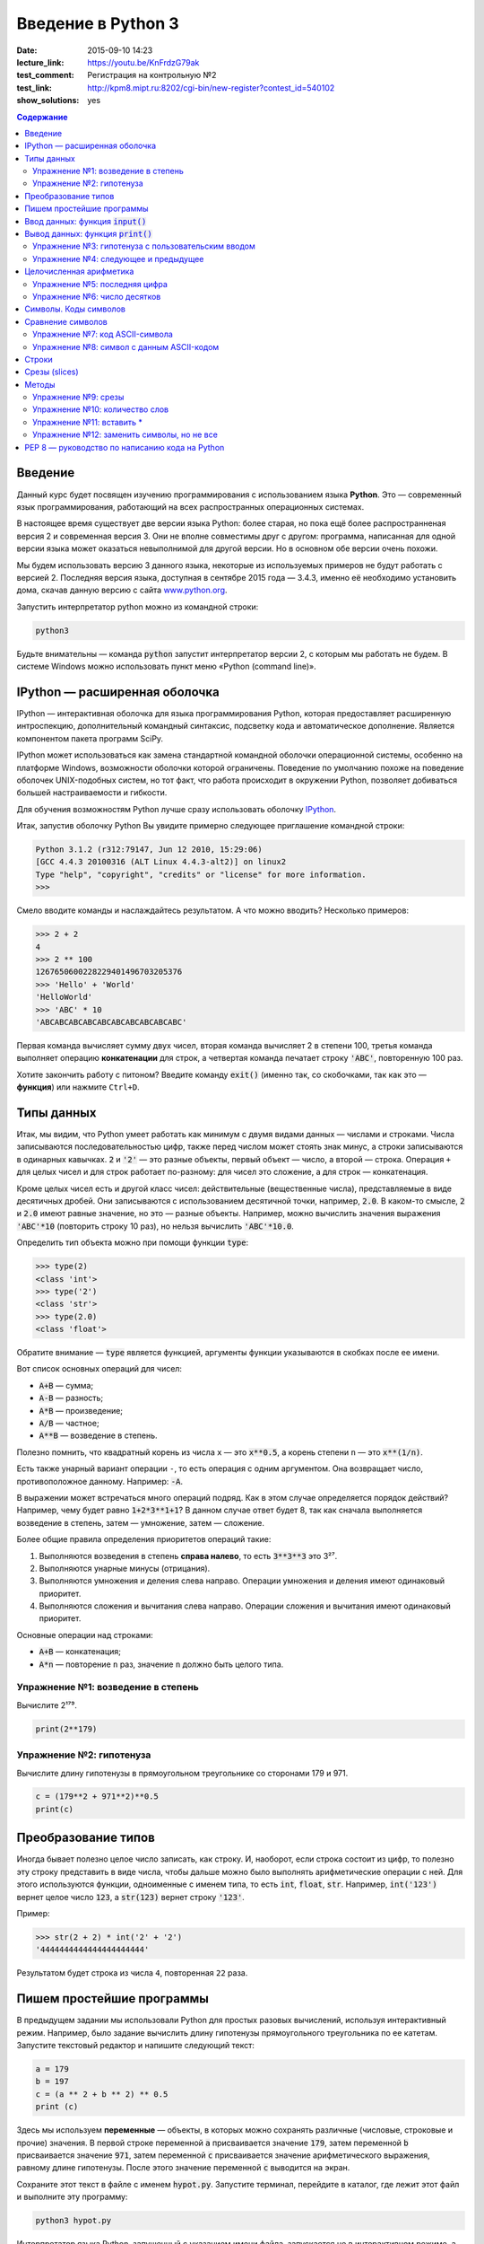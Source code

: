 Введение в Python 3
#########################################

:date: 2015-09-10 14:23
:lecture_link:  https://youtu.be/KnFrdzG79ak
:test_comment: Регистрация на контрольную №2
:test_link: http://kpm8.mipt.ru:8202/cgi-bin/new-register?contest_id=540102
:show_solutions: yes

.. default-role:: code
.. contents:: Содержание


Введение
========

Данный курс будет посвящен изучению программирования с использованием языка **Python**. Это — современный язык
программирования, работающий на всех распространных операционных системах.

В настоящее время существует две версии языка Python: более старая, но пока ещё более распространненая версия 2 и
современная версия 3. Они не вполне совместимы друг с другом: программа, написанная для одной версии языка может
оказаться невыполнимой для другой версии. Но в основном обе версии очень похожи.

Мы будем использовать версию 3 данного языка, некоторые из используемых примеров не будут работать с версией 2.
Последняя версия языка, доступная в сентябре 2015 года — 3.4.3, именно её необходимо установить дома, скачав данную
версию с сайта www.python.org_.

.. _www.python.org: http://www.python.org

Запустить интерпретатор python можно из командной строки:

.. code-block:: bash

   python3

Будьте внимательны — команда `python` запустит интерпретатор версии 2, с которым мы работать не будем. В системе
Windows можно использовать пункт меню «Python (command line)».

IPython — расширенная оболочка
==============================


IPython — интерактивная оболочка для языка программирования Python, которая предоставляет расширенную интроспекцию,
дополнительный командный синтаксис, подсветку кода и автоматическое дополнение. Является компонентом пакета программ
SciPy.

IPython может использоваться как замена стандартной командной оболочки операционной системы, особенно на платформе
Windows, возможности оболочки которой ограничены. Поведение по умолчанию похоже на поведение оболочек UNIX-подобных
систем, но тот факт, что работа происходит в окружении Python, позволяет добиваться большей настраиваемости и
гибкости.

Для обучения возможностям Python лучше сразу использовать оболочку IPython_.

.. _IPython: http://ipython.org/


Итак, запустив оболочку Python Вы увидите примерно следующее приглашение командной строки:

.. code-block:: pycon

   Python 3.1.2 (r312:79147, Jun 12 2010, 15:29:06)
   [GCC 4.4.3 20100316 (ALT Linux 4.4.3-alt2)] on linux2
   Type "help", "copyright", "credits" or "license" for more information.
   >>>

Смело вводите команды и наслаждайтесь результатом. А что можно вводить? Несколько примеров:

.. code-block:: pycon

   >>> 2 + 2
   4
   >>> 2 ** 100
   1267650600228229401496703205376
   >>> 'Hello' + 'World'
   'HelloWorld'
   >>> 'ABC' * 10
   'ABCABCABCABCABCABCABCABCABCABC'

Первая команда вычисляет сумму двух чисел, вторая команда вычисляет 2 в степени 100, третья команда выполняет операцию
**конкатенации** для строк, а четвертая команда печатает строку `'ABC'`, повторенную 100 раз.

Хотите закончить работу с питоном? Введите команду `exit()` (именно так, со скобочками, так как это — **функция**)
или нажмите ``Ctrl+D``.

Типы данных
===========

Итак, мы видим, что Python умеет работать как минимум с двумя видами данных — числами и строками. Числа записываются
последовательностью цифр, также перед числом может стоять знак минус, а строки записываются в одинарных кавычках. `2`
и `'2'` — это разные объекты, первый объект — число, а второй — строка. Операция ``+`` для целых чисел и для строк
работает по-разному: для чисел это сложение, а для строк — конкатенация.

Кроме целых чисел есть и другой класс чисел: действительные (вещественные числа), представляемые в виде десятичных
дробей. Они записываются с использованием десятичной точки, например, `2.0`. В каком-то смысле, `2` и `2.0`
имеют равные значение, но это — разные объекты. Например, можно вычислить значения выражения `'ABC'*10` (повторить
строку 10 раз), но нельзя вычислить `'ABC'*10.0`.

Определить тип объекта можно при помощи функции `type`:

.. code-block:: pycon

   >>> type(2)
   <class 'int'>
   >>> type('2')
   <class 'str'>
   >>> type(2.0)
   <class 'float'>

Обратите внимание — `type` является функцией, аргументы функции указываются в скобках после ее имени.

Вот список основных операций для чисел:

- `A+B` — сумма;
- `A-B` — разность;
- `A*B` — произведение;
- `A/B` — частное;
- `A**B` — возведение в степень.

Полезно помнить, что квадратный корень из числа ``x`` — это `x**0.5`, а корень степени ``n`` — это `x**(1/n)`.

Есть также унарный вариант операции ``-``, то есть операция с одним аргументом. Она возвращает число, противоположное
данному. Например: `-A`.

В выражении может встречаться много операций подряд. Как в этом случае определяется порядок действий? Например, чему
будет равно `1+2*3**1+1`? В данном случае ответ будет 8, так как сначала выполняется возведение в степень, затем —
умножение, затем —  сложение.

Более общие правила определения приоритетов операций такие:

#. Выполняются возведения в степень  **справа налево**, то есть `3**3**3` это 3²⁷.
#. Выполняются унарные минусы (отрицания).
#. Выполняются умножения и деления слева направо. Операции умножения и деления имеют одинаковый приоритет.
#. Выполняются сложения и вычитания слева направо. Операции сложения и вычитания имеют одинаковый приоритет.

Основные операции над строками:

- `A+B` — конкатенация;
- `A*n` — повторение ``n`` раз, значение ``n`` должно быть целого типа.


Упражнение №1: возведение в степень
-----------------------------------

Вычислите 2¹⁷⁹.


.. code-block:: azszas.py

   print(2**179)

Упражнение №2: гипотенуза
-------------------------

Вычислите длину гипотенузы в прямоугольном треугольнике со сторонами 179 и 971.


.. code-block:: python

   c = (179**2 + 971**2)**0.5
   print(c)

Преобразование типов
====================

Иногда бывает полезно целое число записать, как строку. И, наоборот, если строка состоит из цифр, то полезно эту строку
представить в виде числа, чтобы дальше можно было выполнять арифметические операции с ней. Для этого используются
функции, одноименные с именем типа, то есть `int`, `float`,  `str`. Например, `int('123')` вернет целое число `123`, а
`str(123)` вернет строку `'123'`.

Пример:

.. code-block:: pycon

   >>> str(2 + 2) * int('2' + '2')
   '4444444444444444444444'

Результатом будет строка из числа ``4``, повторенная ``22`` раза.

Пишем простейшие программы
==========================

В предыдущем задании мы использовали Python для простых разовых вычислений, используя интерактивный режим. Например,
было задание вычислить длину гипотенузы прямоугольного треугольника по ее катетам. Запустите текстовый редактор и
напишите следующий текст:

.. code-block:: python

   a = 179
   b = 197
   c = (a ** 2 + b ** 2) ** 0.5
   print (c)

Здесь мы используем  **переменные** — объекты, в которых можно сохранять различные (числовые, строковые и прочие)
значения. В первой строке переменной `a` присваивается значение `179`, затем переменной `b` присваивается значение
`971`, затем переменной `c` присваивается значение арифметического выражения, равному длине гипотенузы. После этого
значение переменной `c` выводится на экран.

Сохраните этот текст в файле с именем `hypot.py`. Запустите терминал, перейдите в каталог, где лежит этот файл и
выполните эту программу:

.. code-block:: bash

   python3 hypot.py

Интерпретатор языка Python, запущенный с указанием имени файла, запускается не в интерактивном режиме, а выполняет ту
последовательность команд, которая сохранена в файле. При этом значения вычисленных выражений не выводятся на экран (в
отличии от интерактивного режима), поэтому для того, чтобы вывести результат работы программы, то есть значение
переменной `c`, нам понадобится специальная функция `print`.

Ввод данных: функция `input()`
==============================

Пример выше неудобен тем, что исходные данные для программы заданы в тексте программы, и для того, чтобы использовать
программу для другого треугольника необходимо исправлять текст программы. Это неудобно, лучше, чтобы текст программы не
менялся, а программа запрашивала бы у пользователя данные, необходимые для решения задачи, то есть запрашивала бы
значения двух исходных переменных `a` и `b`. Для этого будем использовать функцию `input()`, которая считывает строку с
клавиатуры и возвращает значение считанной строки, которое сразу же присвоим переменым `a` и `b`:

.. code-block:: python

   a = input()
   b = input()

Правда, функция `input` возвращает текстовую строку, а нам нужно сделать так, чтобы переменные имели целочисленные
значения. Поэтому сразу же после считывания выполним преобразование типов при помощи фунцкии `int`, и запишем новые
значения в переменные `a` и `b`.

.. code-block:: python

   a = int(a)
   b = int(b)


Можно объединить считывание строк и преобразование типов, если вызывать функцию `int` для того значения, которое вернет
функция `input`:

.. code-block:: python

   a = int(input())
   b = int(input())

Далее в программе вычислим значение переменной `c` и выведем результат на экран.

Теперь мы можем не меняя исходного кода программы многократно использовать ее для решения различных задач. Для того
нужно запустить программу и после запуска программы ввести с клавиатуры два числа, нажимая после кажого числа клавишу
`Enter`. Затем программа сама выведет результат.

Вывод данных: функция `print()`
===============================

Функция `print` может выводить не только значения переменных, но и значения любых выражений. Например, допустима запись
`print(2 + 2 ** 2)`. Также при помощи функции `print` можно выводить значение не одного, а нескольких выражений, для
этого нужно перечислить их через запятую:

.. code-block:: python

   a = 1
   b = 2
   print(a, '+', b, '=', a + b)

В данном случае будет напечатан текст `1 + 2 = 3`: сначала выводится зание переменной `a`, затем строка из знака `+`,
затем  значение переменной `b`, затем строка из знака `=`, наконец, значение суммы `a + b`.

Обратите внимание, выводимые значение разделяются одним пробелом. Но такое поведение можно изменить: можно разделять
выводимые значения двумя пробелами, любым другим символом, любой другой строкой, выводить их в отдельных строках или не
разделять никак. Для этого нужно функции `print` передать специальный именованный параметр, называемый `sep`, равный
строке, используемый в качестве разделителя (sep —  аббревиатура от слова separator, т.е. разделитель). По умолчанию
параметр `sep` равен строке из одного пробела и между значениями выводится пробел. Чтобы использовать в качестве
разделителя, например, символ двоеточия нужно передать параметр `sep`, равный строке `':'`:

.. code-block:: python

   print(a, b, c, sep = ':')

Аналогично, для того, чтобы совсем убрать разделитель при выводе нужно передать параметр `sep`, равный пустой строке:

.. code-block:: python

   print(a, '+', b, '=', a + b, sep = '')

Для того, чтобы значения выводились с новой строке, нужно в качестве параметра `sep` передать строку, состоящую из
специального символа новой строки, которая задается так:

.. code-block:: python

   print(a, b, sep = '\n')

Символ обратного слэша в текстовых строках является указанием на обозначение специального символа, в зависимости
от того, какой символ записан после него. Наиболее часто употребляется символ новой строки `'\n'`.
А для того, чтобы вставить в строку сам символ обратного слэша, нужно повторить его два раза: `'\\'`.

Вторым полезным именованным параметром функции `print` является параметр `end`,
который указывает на то, что выводится после вывода всех значений, перечисленных в функции `print`.
По умолчанию параметр `end` равен `'\n'`, то есть следующий вывод будет происходить
с новой строки. Этот параметр также можно исправить, например, для того, чтобы убрать все дополнительные
выводимые символы можно вызывать функцию `print` так:

.. code-block:: python

   print(a, b, c, sep = '', end = '')

Упражнение №3: гипотенуза с пользовательским вводом
---------------------------------------------------

Дано два числа `a` и `b`. Выведите гипотенузу треугольника с заданными катетами.

+------+-------+
| Ввод | Вывод |
+======+=======+
| 3    | 5     |
+------+-------+
| 4    |       |
+------+-------+


.. code-block:: python

   a = int(input())
   b = int(input())

   c = (a**2 + b**2)**0.5

   print(c)

Упражнение №4: следующее и предыдущее
-------------------------------------

Напишите программу, которая считывает целое число и выводит текст, аналогичный приведенному
в примере:

+------+-------------------------------------------------+
| Ввод | Вывод                                           |
+======+=================================================+
| 2015 | The next number for the number 2015 is 2016     |
+------+-------------------------------------------------+
|      | The previous number for the number 2015 is 2014 |
+------+-------------------------------------------------+


.. code-block:: python

   n = int(input())

   print('The next number for the number' , n, 'is', n+1)
   print('The previous number for the number', n, 'is', n-1)


Целочисленная арифметика
========================

Для целых чисел определены ранее рассматривавшиеся операции `+`, `-`, `*` и `**`. Операция деления `/` для целых чисел
возвращает значение типа `float`. Также функция возведения в степень возвращает значение типа `float`, если показатель
степени — отрицательное число.

Но есть и специальная операция целочисленного деления, выполняющегося с отбрасыванием дробной части, которая
обозначается `//`. Она возвращает целое число: целую часть частного. Например:

.. code-block:: pycon

   >>> 17 // 3
   5
   >>> -17 // 3
   -6

Другая близкая ей операция — это операция взятия остатка от деления, обозначаемая `%`:

.. code-block:: pycon

   >>> 17 % 3
   2
   >>> -17 % 3
   1

Упражнение №5: последняя цифра
------------------------------

Дано натуральное число. Выведите его последнюю цифру. Пример:

+------+-------+
| Ввод | Вывод |
+======+=======+
| 179  | 9     |
+------+-------+


.. code-block:: python

   n = int(input())

   print(n % 10)

Упражнение №6: число десятков
-----------------------------

Дано натуральное число. Найдите число десятков в его десятичной записи (то есть вторую справа цифру его десятичной
записи). Пример:

+------+-------+
| Ввод | Вывод |
+======+=======+
| 179  | 7     |
+------+-------+


.. code-block:: python

   n = int(input())

   print(n//10%10)

Символы. Коды символов
======================

Любой текст состоит из символов. Символ — это некоторый значок, изображение. Один и тот же символ можно записать по-
разному, например, два человека по-разному напишут от руки букву «A», и даже в компьютерном представлении одна и та же
буква будет выглядеть по-разному, если ее отображать разными шрифтами, при этом это будет все равно один и тот же
символ. Верно и другое: разные символы могут быть записаны одинаково, например, вот две разные буквы, одна — латинского
алфавита, другая - русского: «A» и «А». Несмотря на то, что они выглядят одинаково, удобней считать их разными
символами.

Итак, способ хранения текстовой информации в компьютере не связан напрямую с изображением этого текста. Вместо символов
хранятся их номера - числовые коды, а вот то, как выглядит символ с данным числовым кодом на экране напрямую зависит от
того, какой используется шрифт для отображения символов. При этом, разумеется, следовало бы договориться о единообразном
способе кодирования символов числовыми кодами, иначе текст, записанный на одном компьютере, невозможно будет прочитать
на другом компьютере.

Первоначально договорились под кодирование одного символа отвести один байт, то есть 8 бит информации. Таким образом
можно было закодировать 256 различных значений, то есть в записи текста можно использовать 256 различных символов. Этого
достаточно, чтобы отобразить все символы латинского алфавита, цифры, знаки препинания и некоторые другие символы.
Стандарт, указывающий, какие числовые коды соответствуют каким основным символам, называется  ASCII_. В таблицу ASCII
включены символы с кодами от 0 до 127, то есть ASCII - это семибитный код. Вот так выглядит таблица ASCII:

.. _ASCII: http://ru.wikipedia.org/wiki/ASCII

+-------+-----+------+------+------+-----+------+------+------+-----+------+------+-------+-----+------+------+
| Char  | Dec | Oct  | Hex  | Char | Dec | Oct  | Hex  | Char | Dec | Oct  | Hex  | Char  | Dec | Oct  | Hex  |
+=======+=====+======+======+======+=====+======+======+======+=====+======+======+=======+=====+======+======+
| (nul) | 0   | 0000 | 0x00 | (sp) | 32  | 0040 | 0x20 | @    | 64  | 0100 | 0x40 | \`    | 96  | 0140 | 0x60 |
+-------+-----+------+------+------+-----+------+------+------+-----+------+------+-------+-----+------+------+
| (soh) | 1   | 0001 | 0x01 | !    | 33  | 0041 | 0x21 | A    | 65  | 0101 | 0x41 | a     | 97  | 0141 | 0x61 |
+-------+-----+------+------+------+-----+------+------+------+-----+------+------+-------+-----+------+------+
| (stx) | 2   | 0002 | 0x02 | "    | 34  | 0042 | 0x22 | B    | 66  | 0102 | 0x42 | b     | 98  | 0142 | 0x62 |
+-------+-----+------+------+------+-----+------+------+------+-----+------+------+-------+-----+------+------+
| (etx) | 3   | 0003 | 0x03 | #    | 35  | 0043 | 0x23 | C    | 67  | 0103 | 0x43 | c     | 99  | 0143 | 0x63 |
+-------+-----+------+------+------+-----+------+------+------+-----+------+------+-------+-----+------+------+
| (eot) | 4   | 0004 | 0x04 | $    | 36  | 0044 | 0x24 | D    | 68  | 0104 | 0x44 | d     | 100 | 0144 | 0x64 |
+-------+-----+------+------+------+-----+------+------+------+-----+------+------+-------+-----+------+------+
| (enq) | 5   | 0005 | 0x05 | %    | 37  | 0045 | 0x25 | E    | 69  | 0105 | 0x45 | e     | 101 | 0145 | 0x65 |
+-------+-----+------+------+------+-----+------+------+------+-----+------+------+-------+-----+------+------+
| (ack) | 6   | 0006 | 0x06 | &    | 38  | 0046 | 0x26 | F    | 70  | 0106 | 0x46 | f     | 102 | 0146 | 0x66 |
+-------+-----+------+------+------+-----+------+------+------+-----+------+------+-------+-----+------+------+
| (bel) | 7   | 0007 | 0x07 | '    | 39  | 0047 | 0x27 | G    | 71  | 0107 | 0x47 | g     | 103 | 0147 | 0x67 |
+-------+-----+------+------+------+-----+------+------+------+-----+------+------+-------+-----+------+------+
| (bs)  | 8   | 0010 | 0x08 | (    | 40  | 0050 | 0x28 | H    | 72  | 0110 | 0x48 | h     | 104 | 0150 | 0x68 |
+-------+-----+------+------+------+-----+------+------+------+-----+------+------+-------+-----+------+------+
| (ht)  | 9   | 0011 | 0x09 | )    | 41  | 0051 | 0x29 | I    | 73  | 0111 | 0x49 | i     | 105 | 0151 | 0x69 |
+-------+-----+------+------+------+-----+------+------+------+-----+------+------+-------+-----+------+------+
| (nl)  | 10  | 0012 | 0x0a | \*   | 42  | 0052 | 0x2a | J    | 74  | 0112 | 0x4a | j     | 106 | 0152 | 0x6a |
+-------+-----+------+------+------+-----+------+------+------+-----+------+------+-------+-----+------+------+
| (vt)  | 11  | 0013 | 0x0b | \+   | 43  | 0053 | 0x2b | K    | 75  | 0113 | 0x4b | k     | 107 | 0153 | 0x6b |
+-------+-----+------+------+------+-----+------+------+------+-----+------+------+-------+-----+------+------+
| (np)  | 12  | 0014 | 0x0c | ,    | 44  | 0054 | 0x2c | L    | 76  | 0114 | 0x4c | l     | 108 | 0154 | 0x6c |
+-------+-----+------+------+------+-----+------+------+------+-----+------+------+-------+-----+------+------+
| (cr)  | 13  | 0015 | 0x0d | \-   | 45  | 0055 | 0x2d | M    | 77  | 0115 | 0x4d | m     | 109 | 0155 | 0x6d |
+-------+-----+------+------+------+-----+------+------+------+-----+------+------+-------+-----+------+------+
| (so)  | 14  | 0016 | 0x0e | .    | 46  | 0056 | 0x2e | N    | 78  | 0116 | 0x4e | n     | 110 | 0156 | 0x6e |
+-------+-----+------+------+------+-----+------+------+------+-----+------+------+-------+-----+------+------+
| (si)  | 15  | 0017 | 0x0f | /    | 47  | 0057 | 0x2f | O    | 79  | 0117 | 0x4f | o     | 111 | 0157 | 0x6f |
+-------+-----+------+------+------+-----+------+------+------+-----+------+------+-------+-----+------+------+
| (dle) | 16  | 0020 | 0x10 | 0    | 48  | 0060 | 0x30 | P    | 80  | 0120 | 0x50 | p     | 112 | 0160 | 0x70 |
+-------+-----+------+------+------+-----+------+------+------+-----+------+------+-------+-----+------+------+
| (dc1) | 17  | 0021 | 0x11 | 1    | 49  | 0061 | 0x31 | Q    | 81  | 0121 | 0x51 | q     | 113 | 0161 | 0x71 |
+-------+-----+------+------+------+-----+------+------+------+-----+------+------+-------+-----+------+------+
| (dc2) | 18  | 0022 | 0x12 | 2    | 50  | 0062 | 0x32 | R    | 82  | 0122 | 0x52 | r     | 114 | 0162 | 0x72 |
+-------+-----+------+------+------+-----+------+------+------+-----+------+------+-------+-----+------+------+
| (dc3) | 19  | 0023 | 0x13 | 3    | 51  | 0063 | 0x33 | S    | 83  | 0123 | 0x53 | s     | 115 | 0163 | 0x73 |
+-------+-----+------+------+------+-----+------+------+------+-----+------+------+-------+-----+------+------+
| (dc4) | 20  | 0024 | 0x14 | 4    | 52  | 0064 | 0x34 | T    | 84  | 0124 | 0x54 | t     | 116 | 0164 | 0x74 |
+-------+-----+------+------+------+-----+------+------+------+-----+------+------+-------+-----+------+------+
| (nak) | 21  | 0025 | 0x15 | 5    | 53  | 0065 | 0x35 | U    | 85  | 0125 | 0x55 | u     | 117 | 0165 | 0x75 |
+-------+-----+------+------+------+-----+------+------+------+-----+------+------+-------+-----+------+------+
| (syn) | 22  | 0026 | 0x16 | 6    | 54  | 0066 | 0x36 | V    | 86  | 0126 | 0x56 | v     | 118 | 0166 | 0x76 |
+-------+-----+------+------+------+-----+------+------+------+-----+------+------+-------+-----+------+------+
| (etb) | 23  | 0027 | 0x17 | 7    | 55  | 0067 | 0x37 | W    | 87  | 0127 | 0x57 | w     | 119 | 0167 | 0x77 |
+-------+-----+------+------+------+-----+------+------+------+-----+------+------+-------+-----+------+------+
| (can) | 24  | 0030 | 0x18 | 8    | 56  | 0070 | 0x38 | X    | 88  | 0130 | 0x58 | x     | 120 | 0170 | 0x78 |
+-------+-----+------+------+------+-----+------+------+------+-----+------+------+-------+-----+------+------+
| (em)  | 25  | 0031 | 0x19 | 9    | 57  | 0071 | 0x39 | Y    | 89  | 0131 | 0x59 | y     | 121 | 0171 | 0x79 |
+-------+-----+------+------+------+-----+------+------+------+-----+------+------+-------+-----+------+------+
| (sub) | 26  | 0032 | 0x1a | :    | 58  | 0072 | 0x3a | Z    | 90  | 0132 | 0x5a | z     | 122 | 0172 | 0x7a |
+-------+-----+------+------+------+-----+------+------+------+-----+------+------+-------+-----+------+------+
| (esc) | 27  | 0033 | 0x1b | ;    | 59  | 0073 | 0x3b | [    | 91  | 0133 | 0x5b | {     | 123 | 0173 | 0x7b |
+-------+-----+------+------+------+-----+------+------+------+-----+------+------+-------+-----+------+------+
| (fs)  | 28  | 0034 | 0x1c | <    | 60  | 0074 | 0x3c | \\   | 92  | 0134 | 0x5c | \|    | 124 | 0174 | 0x7c |
+-------+-----+------+------+------+-----+------+------+------+-----+------+------+-------+-----+------+------+
| (gs)  | 29  | 0035 | 0x1d | =    | 61  | 0075 | 0x3d | ]    | 93  | 0135 | 0x5d | }     | 125 | 0175 | 0x7d |
+-------+-----+------+------+------+-----+------+------+------+-----+------+------+-------+-----+------+------+
| (rs)  | 30  | 0036 | 0x1e | >    | 62  | 0076 | 0x3e | ^    | 94  | 0136 | 0x5e | ~     | 126 | 0176 | 0x7e |
+-------+-----+------+------+------+-----+------+------+------+-----+------+------+-------+-----+------+------+
| (us)  | 31  | 0037 | 0x1f | ?    | 63  | 0077 | 0x3f | _    | 95  | 0137 | 0x5f | (del) | 127 | 0177 | 0x7f |
+-------+-----+------+------+------+-----+------+------+------+-----+------+------+-------+-----+------+------+


При этом символы с кодами, меньшими 32 — это специальные управляющие символы, которые не отображаются на экране.
Например, для того, чтобы обозначить конец строки в системе Linux используется один символ с кодом 10, а в системе
Windows — два подряд идущих символа с кодами 13 и 10, символы с кодами 48-57 соответствуют начертанию арабских цифр
(обратите внимание, символ с кодом 0 - это вовсе не символ, отображающийся на экране, как «0»), символы с кодами 65-90 —
заглавные буквы буквы латинского алфавита, а если к их кодам прибавить 32, то получатся строчные буквы латинского
алфавита. В промежутках между указанными диапазонами находятся знаки препинания, математические операции и прочие
символы.

Но в ASCII-таблицы нет русских букв! А также нет букв сотен других национальных алфавитов. Первоначально для отображения
букв национальных алфавитов использовали вторую половину возможного значения байта, то есть символы с кодами от 128 до
255. Это приводило к множеству проблем, например, поскольку 128 значений явно недостаточно для того, чтобы отобразить
символы всех национальных алфавитов (даже недостаточно для того, чтобы отобразить символы одного алфавита, например,
`китайской письменности`_. Поэтому в настоящее время для кодирования символов используется стандарт Unicode_ версия 6.0
которого (октябрь, 2010) включает свыше 109000 различных символов. Естественно, для кодирования Unicode-символов
недостаточно одного байта на символ, поэтому используются многобайтовые кодировки (для представления одного символа
необходимо несколько байт).

.. _`китайской письменности`: http://ru.wikipedia.org/wiki/%D0%9A%D0%B8%D1%82%D0%B0%D0%B9%D1%81%D0%BA%D0%BE%D0%B5_%D0%BF%D0%B8%D1%81%D1%8C%D0%BC%D0%BE
.. _Unicode: http://ru.wikipedia.org/wiki/Unicode

Язык программирования Python — современный язык, поэтому он работает исключительно с Unicode-символами.

Код символа можно определить при помощи функции `ord`. Эта функция получает на вход строку, которая дол на состоять
ровно из одного символа. Функция возвращает код этого символа. Например, `ord('A')` вернет число `65`.

Обратная функция получения по числовому коду его номера называется `chr`.

Сравнение символов
==================

Поскольку для символов заданы их числовые коды, то их можно сравнивать при помощи операций сравения. Поскольку символы
алфавита идут подряд, то результат их сравнения будет соответствовать лексикографическому порядку, но можно сравнивать
между собой не только буквы алфавита, но и два произвольных символа.

Также в питоне определены и операции сравнения строк, которые также сравниваются в лексикографическом порядке.

Упражнение №7: код ASCII-символа
--------------------------------

Считайте со стандартного ввода символ и выведите его код.

Программа получает на вход один символ с кодом от 33 до 126. Пример:

+------+-------+
| Ввод | Вывод |
+======+=======+
| A    | 65    |
+------+-------+


.. code-block:: python

   c = input()
   print(ord(c))


Упражнение №8: символ с данным ASCII-кодом
------------------------------------------

Считайте со стандартного ввода целое число и выведите ASCII-символ с таким кодом. Решите эту задачу с использованием
только одной переменной типа `int`.

Программа получает на вход число от 33 до 126. Пример:

+------+-------+
| Ввод | Вывод |
+======+=======+
| A    | 65    |
+------+-------+


.. code-block:: python

   n = int(input())
   print(chr(n))

Строки
======

Строка считывается со стандартного ввода функцией `input()`. Напомним, что для двух строк определа операция сложения
(конкатенации), также определена операция умножения строки на число.

Строка состоит из последовательности символов. Узнать количество символов (длину строки) можно при помощи функции `len`:


.. code-block:: pycon

   >>> S = 'Hello'
   >>> print(len(S))
   5

Срезы (slices)
==============

Срез (slice) — извлечение из данной строки одного символа или некоторого фрагмента подстроки или подпоследовательности.

Есть три формы срезов. Самая простая форма среза: взятие одного символа строки, а именно, `S[i]` — это срез, состоящий
из одного символа, который имеет номер `i`, при этом считая, что нумерация начинается с числа 0. То есть если
`S='Hello'`, то `S[0]=='H'`, `S[1]=='e'`, `S[2]=='l'`, `S[3]=='l'`, `S[4]=='o'`.

Номера символов в строке (а также в других структурах данных: списках, кортежах) называются **индексом**.

Если указать отрицательное значение индекса, то номер будет отсчитываться с конца, начиная с номера `-1`. То есть
`S[-1]=='o'`, `S[-2]=='l'`, `S[-3]=='l'`, `S[-4]=='e'`, `S[-5]=='H'`.


Или в виде таблицы:

+----------+-------+-------+-------+-------+-------+
| Строка S | H     | e     | l     | l     | o     |
+==========+=======+=======+=======+=======+=======+
| Индекс   | S[0]  | S[1]  | S[2]  | S[3]  | S[4]  |
+----------+-------+-------+-------+-------+-------+
| Индекс   | S[-5] | S[-4] | S[-3] | S[-2] | S[-1] |
+----------+-------+-------+-------+-------+-------+

Если же номер символа в срезе строки `S` больше либо равен `len(S)`, или меньше, чем `-len(S)`, то при обращении к этому
символу строки произойдет ошибка `IndexError: string index out of range`.

Срез с двумя параметрами: `S[a:b]` возвращает подстроку из `b-a` символов, начиная с символа c индексом `a`, то есть до
символа с индексом `b`, не включая его. Например, `S[1:4]=='ell'`, то же самое получится если написать `S[-4:-1]`. Можно
использовать как положительные, так и отрицательные индексы в одном срезе, например, `S[1:-1]` —  это строка без первого
и последнего символа (срез начинается с символа с индексом 1 и  заканчиватеся индексом -1, не включая его).

При использовании такой формы среза ошибки `IndexError` никогда не возникает. Например, срез `S[1:5]` вернет строку
`'ello'`, таким же будет результат, если сделать второй индекс очень большим, например, `S[1:100]` (если в строке не
более 5 символов).

Если опустить второй параметр (но поставить двоеточие), то срез берется до конца строки. Например, чтобы удалить из
строки первый символ (его индекс равен 0, то есть взять срез, начиная с символа с индексом 1), то можно взять срез
`S[1:]`, аналогично если опустиить первый параметр, то срез берется от начала строки. То есть удалить из строки
последний символ можно при помощи среза `S[:-1]`. Срез `S[:]` совпадает с самой строкой `S`.

Если задать срез с тремя параметрами `S[a:b:d]`, то третий параметр задает шаг, как в случае с функцией `range`, то есть
будут взяты символы с индексами `a`, `a+d`, `a+2*d` и т.д. При задании значения третьего параметра, равному 2, в срез
попадет кажый второй символ, а если взять значение среза, равное `-1`, то символы будут идти в обратном порядке.

Методы
======

Метод — это функция, применяемая к объекту, в данном случае — к строке. Метод вызывается в виде
`Имя_объекта.Имя_метода(параметры)`. Например, `S.find("e")` — это применение к строке `S` метода `find` с одним
параметром `"e"`.

Метод `find` находит в данной строке (к которой применяется  метод) данную подстроку (которая передается в качестве
параметра). Функция возвращает индекс первого вхождения искомой подстроки. Если же подстрока не найдена, то метод
возвращает значение -1. Например:

.. code-block:: pycon

   >>> S = 'Hello'
   >>> print(S.find('e'))
   1
   >>> print(S.find('ll'))
   2
   >>> print(S.find('L'))
   -1

Аналогично, метод `rfind` возвращает индекс последнего вхождения данной строки («поиск справа»).

.. code-block:: pycon

   >>> S = 'Hello'
   >>> print(S.find('l'))
   2
   >>> print(S.rfind('l'))
   3

Если вызвать метод `find` с тремя параметрами `S.find(T, a, b)`, то поиск будет осуществляться в срезе `S[a:b]`. Если
указать только два параметра `S.find(T, a)`, то поиск будет осуществляться в срезе `S[a:]`, то есть начиная с символа с
индексом `a` и до конца строки. Метод `S.find(T, a, b)` возращает индекс в строке `S`, а не индекс относительно начала
среза.

Метод `replace` заменяет все вхождения одной строки на другую. Формат: `S.replace(old, new)` — заменить в строке `S` все
вхождения подстроки `old` на подстроку `new`. Пример:

.. code-block:: pycon

   >>> 'Hello'.replace('l', 'L')
   'HeLLo'

Если методу `replace` задать еще один параметр: `S.replace(old, new, count)`, то заменены будут не все вхождения, а
только не больше, чем первые `count` из них.

.. code-block:: pycon

   >>> 'Abrakadabra'.replace('a', 'A', 2)
   'AbrAkAdabra'

Метод `count` подсчитывает количество вхождений одной строки в другую строку. Простейшая форма вызова `S.count(T)`
возвращает число вхождений строки `T` внутри строки `S`. При этом подсчитываются только непересекающиеся вхождения,
например:

.. code-block:: pycon

   >>> 'Abracadabra'.count('a')
   4
   >>> ('a' * 100000).count('aa')
   50000

При указании трех параметров `S.count(T, a, b)`, будет выполнен подсчет числа вхождений строки `T` в срез `S[a:b]`.

Упражнение №9: срезы
--------------------

Дана строка. Последовательно на разных строках выведите:

- третий символ этой строки;
- предпоследний символ этой строки;
- первые пять символов этой строки;
- всю строку, кроме последних двух символов;
- все символы с четными индексами (считая, что индексация начинается с 0, поэтому символы выводятся начиная с первого);
- все символы с нечетными индексами, то есть начиная со второго символа строки;
- все символы в обратном порядке.
- все символы строки через один в обратном порядке, начиная с последнего;
- длину данной строки.

Пример:

 +-------------+-------------+
 | Ввод        | вывод       |
 +=============+=============+
 | Абракадабра | р           |
 +-------------+-------------+
 |             | р           |
 +-------------+-------------+
 |             | Абрак       |
 +-------------+-------------+
 |             | Абракадаб   |
 +-------------+-------------+
 |             | Аркдба      |
 +-------------+-------------+
 |             | бааар       |
 +-------------+-------------+
 |             | арбадакарбА |
 +-------------+-------------+
 |             | абдкрА      |
 +-------------+-------------+
 |             | 11          |
 +-------------+-------------+


 .. code-block:: python

   s = input()

   print(s[2])
   print(s[-2])
   print(s[:5])
   print(s[:-2])
   print(s[::2])
   print(s[1::2])
   print(s[-1::-1])
   print(s[-1::-2])
   print(len(s ))

Упражнение №10: количество слов
-------------------------------

Дана строка, состоящая из слов, разделенных пробелами. Определите, сколько в ней слов. Используйте для решения задачи
метод `count`. Пример:

+-------------+-------+
| Ввод        | Вывод |
+=============+=======+
| Hello world | 2     |
+-------------+-------+


.. code-block:: python

   s = input()
   print(s.count(' ')+1)

Упражнение №11: вставить \*
---------------------------

Получите новую строку, вставив между двумя символами исходной строки символ \*. Выведите полученную строку. Пример:

+--------+------------------+
| Ввод   | Вывод            |
+========+==================+
| python | p\*y\*t\*h\*o\*n |
+--------+------------------+


.. code-block:: python

   s = input()
   print(s.replace('', '*')[1:-1])


Упражнение №12: заменить символы, но не все
-------------------------------------------

Замените в строке все появления буквы h на букву H, кроме первого и последнего вхождения. Пример:

+-----------+-----------+
| Ввод      | Вывод     |
+===========+===========+
| aahhhhhbb | aahHHHhbb |
+-----------+-----------+


.. code-block:: python

   s = input()

   i1 = s.find('h')
   i2 = s.rfind('h')

   x = s[i1+1:i2].replace('h', 'H')

   print(s[:i1+1], x, s[i2:], sep='')

PEP 8 — руководство по написанию кода на Python
===============================================

PEP 8 создан на основе рекомендаций `Гвидо ван Россума`_ — создателя языка Python.

.. _`Гвидо ван Россума`: https://ru.wikipedia.org/wiki/%D0%A0%D0%BE%D1%81%D1%81%D1%83%D0%BC,_%D0%93%D0%B2%D0%B8%D0%B4%D0%BE_%D0%B2%D0%B0%D0%BD


Ключевая идея Гуидо такова: **код читается намного больше раз, чем пишется**. Собственно, рекомендации о стиле написания
кода направлены на то, чтобы улучшить читаемость кода и сделать его согласованным между большим числом проектов. В
идеале, весь код будет написан в едином стиле, и любой сможет легко его прочесть.

На русском можно прочитать про PEP8 тут_, на английском — здесь_.

.. _тут: http://pythonworld.ru/osnovy/pep-8-rukovodstvo-po-napisaniyu-koda-na-python.html
.. _здесь: https://www.python.org/dev/peps/pep-0008/">https://www.python.org/dev/peps/pep-0008/